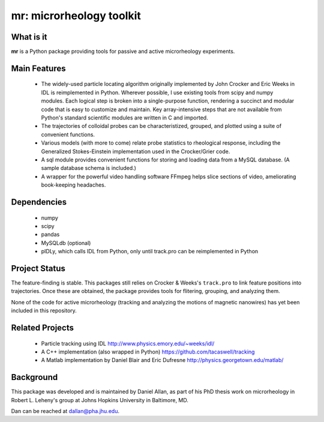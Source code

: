 =========================
mr: microrheology toolkit
=========================

What is it
==========

**mr** is a Python package providing tools for passive and active microrheology experiments.

Main Features
=============

    - The widely-used particle locating algorithm originally implemented
      by John Crocker and Eric Weeks in IDL is reimplemented in
      Python. Wherever possible, I use existing tools from scipy and numpy modules. 
      Each logical step is broken into a single-purpose function,
      rendering a succinct and modular code that is easy to customize and maintain. Key
      array-intensive steps that are not available from Python's standard scientific modules are
      written in C and imported.
    - The trajectories of colloidal probes can be characteristized, grouped, and
      plotted using a suite of convenient functions.
    - Various models (with more to come) relate probe statistics to rheological response, including
      the Generalized Stokes-Einstein implementation used in the Crocker/Grier code.
    - A sql module provides convenient functions for storing and loading data
      from a MySQL database. (A sample database schema is included.)
    - A wrapper for the powerful video handling software FFmpeg helps slice
      sections of video, ameliorating book-keeping headaches.


Dependencies
============

  * numpy
  * scipy
  * pandas
  * MySQLdb (optional)
  * pIDLy, which calls IDL from Python, only until track.pro can be reimplemented in Python

Project Status
==============
The feature-finding is stable. This packages still relies on Crocker & Weeks's 
``track.pro`` to link feature positions into trajectories. Once these are 
obtained, the package provides tools for flitering, grouping, and analyzing 
them.

None of the code for active microrheology (tracking and analyzing the motions of magnetic
nanowires) has yet been included in this repository.

Related Projects
================

  * Particle tracking using IDL http://www.physics.emory.edu/~weeks/idl/
  * A C++ implementation (also wrapped in Python) https://github.com/tacaswell/tracking
  * A Matlab implementation by Daniel Blair and Eric Dufresne http://physics.georgetown.edu/matlab/

Background
==========

This package was developed and is maintained by Daniel Allan, as part of his
PhD thesis work on microrheology in Robert L. Leheny's group at Johns Hopkins
University in Baltimore, MD.

Dan can be reached at dallan@pha.jhu.edu.
